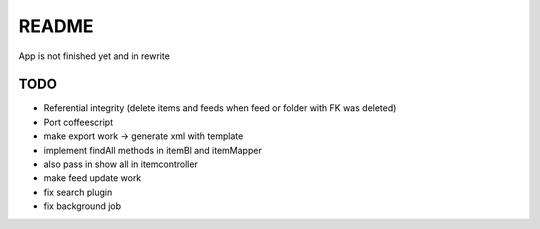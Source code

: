 README
======
App is not finished yet and in rewrite


TODO
----

* Referential integrity (delete items and feeds when feed or folder with FK was deleted)
* Port coffeescript
* make export work -> generate xml with template
* implement findAll methods in itemBl and itemMapper
* also pass in show all in itemcontroller
* make feed update work
* fix search plugin
* fix background job